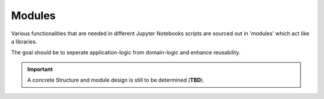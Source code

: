 Modules
=======

Various functionalities that are needed in different Jupyter Notebooks scripts are sourced out in 'modules' which act like a libraries.

The goal should be to seperate application-logic from domain-logic and enhance reusability.

.. important::

    A concrete Structure and module design is still to be determined (**TBD**).
